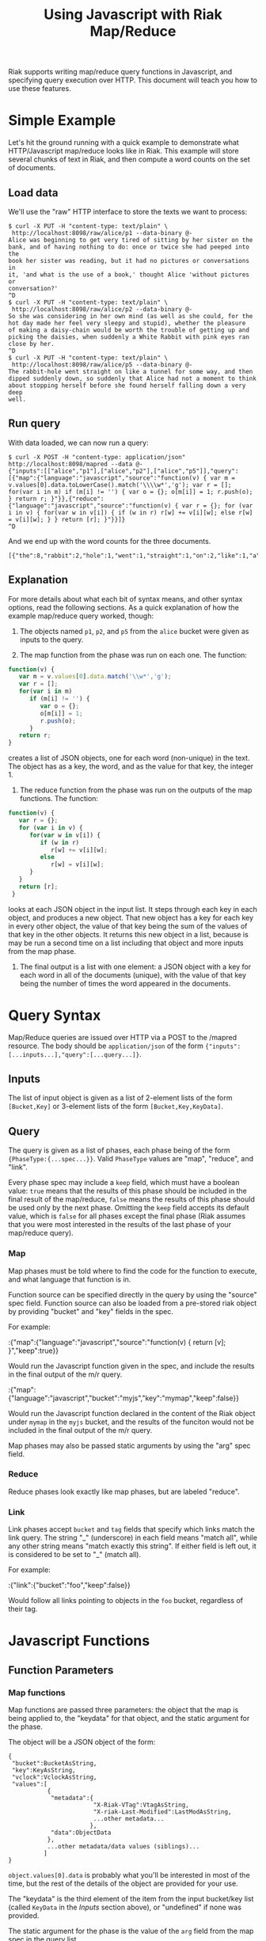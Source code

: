 #+TITLE: Using Javascript with Riak Map/Reduce

Riak supports writing map/reduce query functions in Javascript, and
specifying query execution over HTTP.  This document will teach you
how to use these features.

* Simple Example

  Let's hit the ground running with a quick example to demonstrate
  what HTTP/Javascript map/reduce looks like in Riak.  This example
  will store several chunks of text in Riak, and then compute a word
  counts on the set of documents.

** Load data

   We'll use the "raw" HTTP interface to store the texts we want to
   process:

#+BEGIN_EXAMPLE
$ curl -X PUT -H "content-type: text/plain" \
 http://localhost:8098/raw/alice/p1 --data-binary @-
Alice was beginning to get very tired of sitting by her sister on the
bank, and of having nothing to do: once or twice she had peeped into the
book her sister was reading, but it had no pictures or conversations in
it, 'and what is the use of a book,' thought Alice 'without pictures or
conversation?'
^D
$ curl -X PUT -H "content-type: text/plain" \
 http://localhost:8098/raw/alice/p2 --data-binary @-
So she was considering in her own mind (as well as she could, for the
hot day made her feel very sleepy and stupid), whether the pleasure
of making a daisy-chain would be worth the trouble of getting up and
picking the daisies, when suddenly a White Rabbit with pink eyes ran
close by her.
^D
$ curl -X PUT -H "content-type: text/plain" \
 http://localhost:8098/raw/alice/p5 --data-binary @-
The rabbit-hole went straight on like a tunnel for some way, and then
dipped suddenly down, so suddenly that Alice had not a moment to think
about stopping herself before she found herself falling down a very deep
well.
#+END_EXAMPLE

** Run query

   With data loaded, we can now run a query:

#+BEGIN_EXAMPLE
$ curl -X POST -H "content-type: application/json" http://localhost:8098/mapred --data @-
{"inputs":[["alice","p1"],["alice","p2"],["alice","p5"]],"query":[{"map":{"language":"javascript","source":"function(v) { var m = v.values[0].data.toLowerCase().match('\\\\w*','g'); var r = []; for(var i in m) if (m[i] != '') { var o = {}; o[m[i]] = 1; r.push(o); } return r; }"}},{"reduce":{"language":"javascript","source":"function(v) { var r = {}; for (var i in v) { for(var w in v[i]) { if (w in r) r[w] += v[i][w]; else r[w] = v[i][w]; } } return [r]; }"}}]}
^D
#+END_EXAMPLE

   And we end up with the word counts for the three documents.

#+BEGIN_EXAMPLE
[{"the":8,"rabbit":2,"hole":1,"went":1,"straight":1,"on":2,"like":1,"a":6,"tunnel":1,"for":2,"some":1,"way":1,"and":5,"then":1,"dipped":1,"suddenly":3,"down":2,"so":2,"that":1,"alice":3,"had":3,"not":1,"moment":1,"to":3,"think":1,"about":1,"stopping":1,"herself":2,"before":1,"she":4,"found":1,"falling":1,"very":3,"deep":1,"well":2,"was":3,"considering":1,"in":2,"her":5,"own":1,"mind":1,"as":2,"could":1,"hot":1,"day":1,"made":1,"feel":1,"sleepy":1,"stupid":1,"whether":1,"pleasure":1,"of":5,"making":1,"daisy":1,"chain":1,"would":1,"be":1,"worth":1,"trouble":1,"getting":1,"up":1,"picking":1,"daisies":1,"when":1,"white":1,"with":1,"pink":1,"eyes":1,"ran":1,"close":1,"by":2,"beginning":1,"get":1,"tired":1,"sitting":1,"sister":2,"bank":1,"having":1,"nothing":1,"do":1,"once":1,"or":3,"twice":1,"peeped":1,"into":1,"book":2,"reading":1,"but":1,"it":2,"no":1,"pictures":2,"conversations":1,"what":1,"is":1,"use":1,"thought":1,"without":1,"conversation":1}]
#+END_EXAMPLE

** Explanation

   For more details about what each bit of syntax means, and other
   syntax options, read the following sections.  As a quick
   explanation of how the example map/reduce query worked, though:

   1. The objects named =p1=, =p2=, and =p5= from the =alice= bucket
      were given as inputs to the query.

   2. The map function from the phase was run on each one.  The function:

#+BEGIN_SRC javascript
function(v) {
   var m = v.values[0].data.match('\\w*','g');
   var r = [];
   for(var i in m)
      if (m[i] != '') {
         var o = {};
         o[m[i]] = 1;
         r.push(o);
      }
   return r;
}
#+END_SRC

      creates a list of JSON objects, one for each word (non-unique)
      in the text.  The object has as a key, the word, and as the
      value for that key, the integer 1.

   3. The reduce function from the phase was run on the outputs of the
      map functions.  The function:

#+BEGIN_SRC javascript
function(v) {
   var r = {};
   for (var i in v) {
      for(var w in v[i]) {
         if (w in r)
            r[w] += v[i][w];
         else
            r[w] = v[i][w];
      }
   }
   return [r];
 }
#+END_SRC

      looks at each JSON object in the input list.  It steps through
      each key in each object, and produces a new object. That new
      object has a key for each key in every other object, the value
      of that key being the sum of the values of that key in the other
      objects.  It returns this new object in a list, because is may
      be run a second time on a list including that object and more
      inputs from the map phase.

   4. The final output is a list with one element: a JSON object with
      a key for each word in all of the documents (unique), with the
      value of that key being the number of times the word appeared in
      the documents.

* Query Syntax
  
  Map/Reduce queries are issued over HTTP via a POST to the /mapred
  resource.  The body should be =application/json= of the form
  ={"inputs":[...inputs...],"query":[...query...]}=.

** Inputs

   The list of input object is given as a list of 2-element lists of
   the form =[Bucket,Key]= or 3-element lists of the form
   =[Bucket,Key,KeyData]=.

** Query

   The query is given as a list of phases, each phase being of the
   form ={PhaseType:{...spec...}}=.  Valid =PhaseType= values are
   "map", "reduce", and "link".

   Every phase spec may include a =keep= field, which must have a
   boolean value: =true= means that the results of this phase should
   be included in the final result of the map/reduce, =false= means
   the results of this phase should be used only by the next phase.
   Omitting the =keep= field accepts its default value, which is
   =false= for all phases except the final phase (Riak assumes that
   you were most interested in the results of the last phase of your
   map/reduce query).

*** Map

    Map phases must be told where to find the code for the function to
    execute, and what language that function is in.

    Function source can be specified directly in the query by using
    the "source" spec field.  Function source can also be loaded from
    a pre-stored riak object by providing "bucket" and "key" fields in
    the spec.

    For example:

:{"map":{"language":"javascript","source":"function(v) { return [v]; }","keep":true}}

    Would run the Javascript function given in the spec, and include
    the results in the final output of the m/r query.

:{"map":{"language":"javascript","bucket":"myjs","key":"mymap","keep":false}}

    Would run the Javascript function declared in the content of the
    Riak object under =mymap= in the =myjs= bucket, and the results of
    the funciton would not be included in the final output of the m/r
    query.

    Map phases may also be passed static arguments by using the "arg"
    spec field.

*** Reduce

    Reduce phases look exactly like map phases, but are labeled "reduce".

*** Link

    Link phases accept =bucket= and =tag= fields that specify which
    links match the link query.  The string "_" (underscore) in each
    field means "match all", while any other string means "match
    exactly this string".  If either field is left out, it is
    considered to be set to "_" (match all).

    For example:

:{"link":{"bucket":"foo","keep":false}}

    Would follow all links pointing to objects in the =foo= bucket,
    regardless of their tag.

* Javascript Functions
** Function Parameters
*** Map functions

    Map functions are passed three parameters: the object that the map
    is being applied to, the "keydata" for that object, and the static
    argument for the phase.

    The object will be a JSON object of the form:

#+BEGIN_EXAMPLE
{
 "bucket":BucketAsString,
 "key":KeyAsString,
 "vclock":VclockAsString,
 "values":[
           {
            "metadata":{
                        "X-Riak-VTag":VtagAsString,
                        "X-riak-Last-Modified":LastModAsString,
                        ...other metadata...
                       },
            "data":ObjectData
           },
           ...other metadata/data values (siblings)...
          ]
}
#+END_EXAMPLE

    =object.values[0].data= is probably what you'll be interested in
    most of the time, but the rest of the details of the object are
    provided for your use.

    The "keydata" is the third element of the item from the input
    bucket/key list (called =KeyData= in the [[Inputs]] section above), or
    "undefined" if none was provided.

    The static argument for the phase is the value of the =arg= field
    from the map spec in the query list.

    A map phase should produce a list of results.  You will see errors
    if the output of your map function is not a list.  Return the
    empty list if your map function chooses not to produce output.
    
*** Reduce functions

    Reduce functions are passed two parameters: a list of inputs to
    reduce, and the static argument for the phase.

    The list of inputs to reduce may contain values from previous
    executions of the reduce function.  It will also contain results
    produced by the preceding map or reduce phase.

    The static argument for the phase is the value of the =arg= field
    from the reduce spec in the query list.

    A reduce phase should produce a list of results.  You will see
    errors if the output of your reduce function is not a list.
    Return the empty list if your reduce function chooses not to
    produce output.

*** Link functions

    If you're storing data through the "raw" interface, and using the
    =Link= HTTP header, you don't need to worry about writing a
    link-extraction function.  Just use the predefined
    =raw_link_walker_resource:mapreduce_linkfun/3=.

    But, if you need to extract links from your data in some other
    manner, there are many ways to specify Javascript functions to do
    that.  They all start with setting the =linkfun= bucket property.
    Through the raw HTTP interface:

:$ curl -X PUT -H "application/json" http://localhost:8098/raw/bucket \
:> --data "{\"props\":{\"linkfun\":{...function...}}}"

    The three ways to fill in the value of the =linkfun= key are:

    + Quoted source code, as the value of the =jsanon= key:

      :{"jsanon":"function(v,kd,bt) { return []; }"}

    + The bucket and key of an object containing the function source:

      :{"jsanon":{"bucket":Bucket,"key":Key}}

    + The name of a predefined Javascript function:

      :{"jsfun":FunctionName}

    The function has basically the same contract as a map function.
    The first argument is the object from which links should be
    extracted.  The second argument is the =KeyData= for the object.

    The third argument is a Javascript object representing the links
    to match at return.  The two fields in the object, =bucket= and
    =tag=, will have the values given in the link phase spec from the
    query.

    The link fun should return a list of the same form as the =inputs=
    list: 2-item bucket/key lists, or 3-item bucket/key/keydata lists.

* TODO How M/R works on Riak
  I'm thinking of moving some content from basic-mapreduce.txt into
  this document, and then creating a small "Erlang companion".  This
  file (js-mapreduce) would become the Riak Map/Reduce Guide, the
  primary reference, while the Erlang companion would be basically
  just "how to do the same stuff in Erlang."
